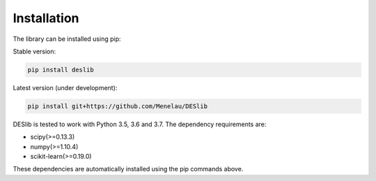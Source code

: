.. _installation:

============
Installation
============

The library can be installed using pip:

Stable version:

.. code-block:: bash

    pip install deslib

Latest version (under development):

.. code-block:: bash

    pip install git+https://github.com/Menelau/DESlib

DESlib is tested to work with Python 3.5, 3.6 and 3.7. The dependency requirements are:

* scipy(>=0.13.3)
* numpy(>=1.10.4)
* scikit-learn(>=0.19.0)

These dependencies are automatically installed using the pip commands above.